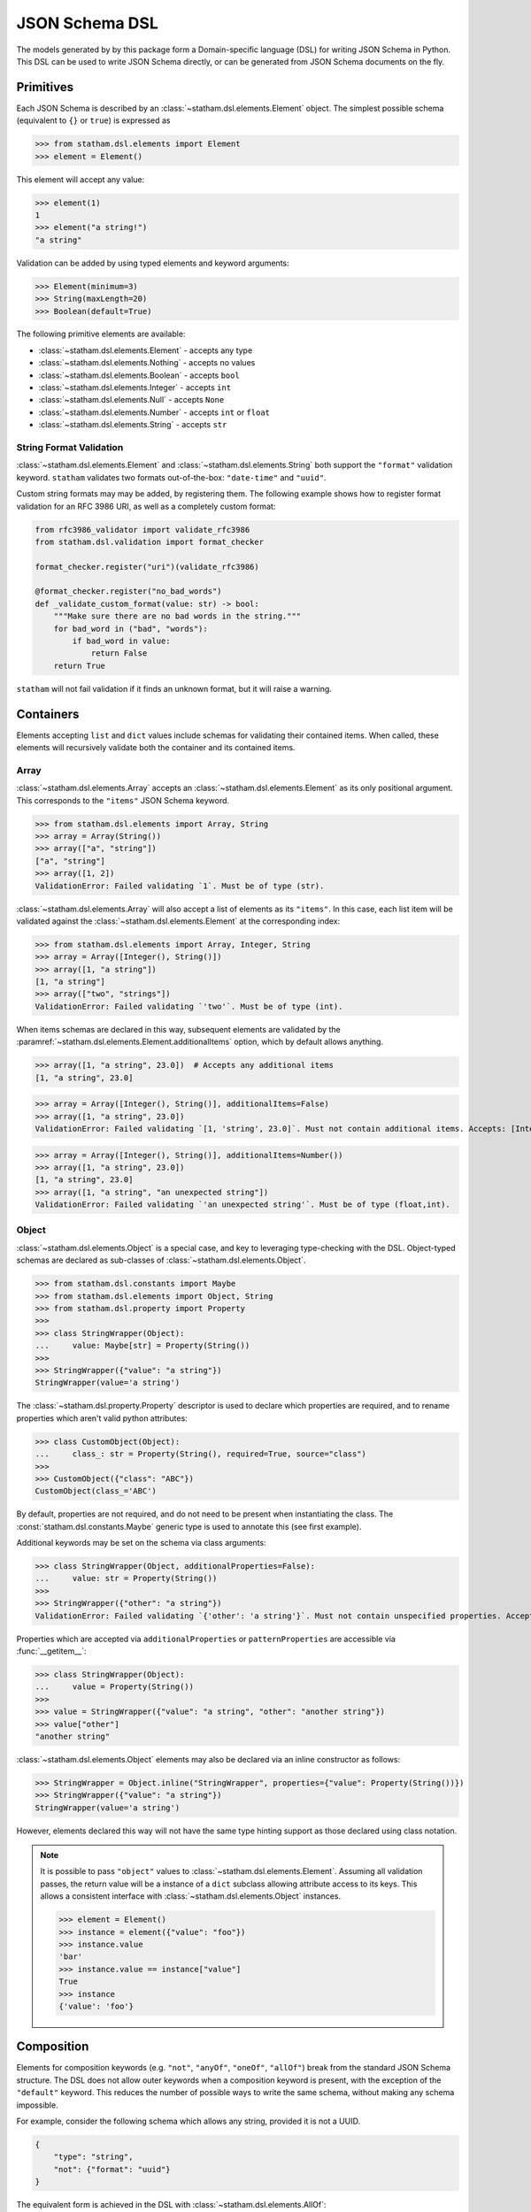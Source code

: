 .. _dsl:

JSON Schema DSL
===============

The models generated by by this package form a Domain-specific language (DSL) for writing JSON Schema in Python. This DSL can be used to write JSON Schema directly, or can be generated from JSON Schema documents on the fly.


Primitives
~~~~~~~~~~

Each JSON Schema is described by an :class:`~statham.dsl.elements.Element` object. The simplest possible schema (equivalent to ``{}`` or ``true``) is expressed as

>>> from statham.dsl.elements import Element
>>> element = Element()

This element will accept any value:

>>> element(1)
1
>>> element("a string!")
"a string"


Validation can be added by using typed elements and keyword arguments:

>>> Element(minimum=3)
>>> String(maxLength=20)
>>> Boolean(default=True)


The following primitive elements are available:

* :class:`~statham.dsl.elements.Element` - accepts any type
* :class:`~statham.dsl.elements.Nothing` - accepts no values
* :class:`~statham.dsl.elements.Boolean` - accepts ``bool``
* :class:`~statham.dsl.elements.Integer` - accepts ``int``
* :class:`~statham.dsl.elements.Null` - accepts ``None``
* :class:`~statham.dsl.elements.Number` - accepts ``int`` or ``float``
* :class:`~statham.dsl.elements.String` - accepts ``str``


String Format Validation
------------------------

:class:`~statham.dsl.elements.Element` and :class:`~statham.dsl.elements.String` both support the ``"format"`` validation keyword. ``statham`` validates two formats out-of-the-box: ``"date-time"`` and ``"uuid"``.

Custom string formats may may be added, by registering them. The following example shows how to register format validation for an RFC 3986 URI, as well as a completely custom format:

.. code-block:: python

    from rfc3986_validator import validate_rfc3986
    from statham.dsl.validation import format_checker

    format_checker.register("uri")(validate_rfc3986)

    @format_checker.register("no_bad_words")
    def _validate_custom_format(value: str) -> bool:
        """Make sure there are no bad words in the string."""
        for bad_word in ("bad", "words"):
            if bad_word in value:
                return False
        return True


``statham`` will not fail validation if it finds an unknown format, but it will raise a warning.


Containers
~~~~~~~~~~

Elements accepting ``list`` and ``dict`` values include schemas for validating their contained items. When called, these elements will recursively validate both the container and its contained items.

Array
-----

:class:`~statham.dsl.elements.Array` accepts an :class:`~statham.dsl.elements.Element` as its only positional argument. This corresponds to the ``"items"`` JSON Schema keyword.

>>> from statham.dsl.elements import Array, String
>>> array = Array(String())
>>> array(["a", "string"])
["a", "string"]
>>> array([1, 2])
ValidationError: Failed validating `1`. Must be of type (str).


:class:`~statham.dsl.elements.Array` will also accept a list of elements as its ``"items"``. In this case, each list item will be validated against the :class:`~statham.dsl.elements.Element` at the corresponding index:

>>> from statham.dsl.elements import Array, Integer, String
>>> array = Array([Integer(), String()])
>>> array([1, "a string"])
[1, "a string"]
>>> array(["two", "strings"])
ValidationError: Failed validating `'two'`. Must be of type (int).

When items schemas are declared in this way, subsequent elements are validated by the :paramref:`~statham.dsl.elements.Element.additionalItems` option, which by default allows anything.

>>> array([1, "a string", 23.0])  # Accepts any additional items
[1, "a string", 23.0]

>>> array = Array([Integer(), String()], additionalItems=False)
>>> array([1, "a string", 23.0])
ValidationError: Failed validating `[1, 'string', 23.0]`. Must not contain additional items. Accepts: [Integer(), String()]

>>> array = Array([Integer(), String()], additionalItems=Number())
>>> array([1, "a string", 23.0])
[1, "a string", 23.0]
>>> array([1, "a string", "an unexpected string"])
ValidationError: Failed validating `'an unexpected string'`. Must be of type (float,int).



Object
------

:class:`~statham.dsl.elements.Object` is a special case, and key to leveraging type-checking with the DSL. Object-typed schemas are declared as sub-classes of :class:`~statham.dsl.elements.Object`.

>>> from statham.dsl.constants import Maybe
>>> from statham.dsl.elements import Object, String
>>> from statham.dsl.property import Property
>>>
>>> class StringWrapper(Object):
...     value: Maybe[str] = Property(String())
>>>
>>> StringWrapper({"value": "a string"})
StringWrapper(value='a string')

The :class:`~statham.dsl.property.Property` descriptor is used to declare which properties are required, and to rename properties which aren't valid python attributes:

>>> class CustomObject(Object):
...     class_: str = Property(String(), required=True, source="class")
>>>
>>> CustomObject({"class": "ABC"})
CustomObject(class_='ABC')

By default, properties are not required, and do not need to be present when instantiating the class. The :const:`statham.dsl.constants.Maybe` generic type is used to annotate this (see first example).

Additional keywords may be set on the schema via class arguments:

>>> class StringWrapper(Object, additionalProperties=False):
...     value: str = Property(String())
>>>
>>> StringWrapper({"other": "a string"})
ValidationError: Failed validating `{'other': 'a string'}`. Must not contain unspecified properties. Accepts: {'value'}

Properties which are accepted via ``additionalProperties`` or ``patternProperties`` are accessible via :func:`__getitem__`:

>>> class StringWrapper(Object):
...     value = Property(String())
>>>
>>> value = StringWrapper({"value": "a string", "other": "another string"})
>>> value["other"]
"another string"

:class:`~statham.dsl.elements.Object` elements may also be declared via an inline constructor as follows:

>>> StringWrapper = Object.inline("StringWrapper", properties={"value": Property(String())})
>>> StringWrapper({"value": "a string"})
StringWrapper(value='a string')

However, elements declared this way will not have the same type hinting support as those declared using class notation.

.. note::

    It is possible to pass ``"object"`` values to :class:`~statham.dsl.elements.Element`. Assuming all validation passes, the return value will be a instance of a ``dict`` subclass allowing attribute access to its keys. This allows a consistent interface with :class:`~statham.dsl.elements.Object` instances.

    >>> element = Element()
    >>> instance = element({"value": "foo"})
    >>> instance.value
    'bar'
    >>> instance.value == instance["value"]
    True
    >>> instance
    {'value': 'foo'}


Composition
~~~~~~~~~~~

Elements for composition keywords (e.g. ``"not"``, ``"anyOf"``, ``"oneOf"``, ``"allOf"``) break from the standard JSON Schema structure. The DSL does not allow outer keywords when a composition keyword is present, with the exception of the ``"default"`` keyword. This reduces the number of possible ways to write the same schema, without making any schema impossible.

For example, consider the following schema which allows any string, provided it is not a UUID.

.. code:: json

    {
        "type": "string",
        "not": {"format": "uuid"}
    }

The equivalent form is achieved in the DSL with :class:`~statham.dsl.elements.AllOf`:

.. code:: python

    from statham.dsl.elements import (
        AllOf,
        Element,
        Not,
        String,
    )

    element = AllOf(String(), Not(Element(format="uuid")))


Similarly, schemas with multiple types are achieved with :class:`~statham.dsl.elements.AnyOf`:

.. code:: json

    {
        "type": ["string", "integer"]
    }

may be expressed as

.. code:: python

    from statham.dsl.elements import AnyOf, Integer, String

    element = AnyOf(String(), Integer())


There are four composition elements available:

* :class:`~statham.dsl.elements.Not`
* :class:`~statham.dsl.elements.AnyOf`
* :class:`~statham.dsl.elements.OneOf`
* :class:`~statham.dsl.elements.AllOf`


Parsing JSON Schema Documents
~~~~~~~~~~~~~~~~~~~~~~~~~~~~~

JSON Schema documents can be directly parsed to DSL elements, without generating any code. This reduces the benefit gained by type hints, but can still be useful for inspecting JSON Schemas in Python, and using functionality like ``"default"``.


For simple schemas, with no definitions, :func:`~statham.dsl.parser.parse_element` can be used.

>>> from statham.dsl.parser import parse_element
>>> parse_element({"type": "string", "maxLength": 20})
String(maxLength=20)


If your schema contains multiple definitions, and you'd like to parse all of them, then use :func:`~statham.dsl.parser.parse`. This will return a list of elements, starting with the top-level schema, followed by schemas found in definitions. Be aware that leaving the top-level empty will be parsed (correctly) as a blank schema, or ``Element()``.

.. note::
    These parsing tools make the following assumptions:

    1. The schema has already been dereferenced
    2. Any ``"object"`` schemas have a ``"title"`` annotation

    ``statham`` uses another library to do this automatically when performing code generation, you can do it yourself like so:

    >>> from json_ref_dict import materialize, RefDict
    >>> from statham.titles import title_labeller
    >>>
    >>> schema = materialize(
    ...     RefDict.from_uri(<uri>), context_labeller=title_labeller()
    >>> )

    For more information about what this is doing, look at `json-ref-dict <https://pypi.org/project/json-ref-dict/0.6.0/>`_.
